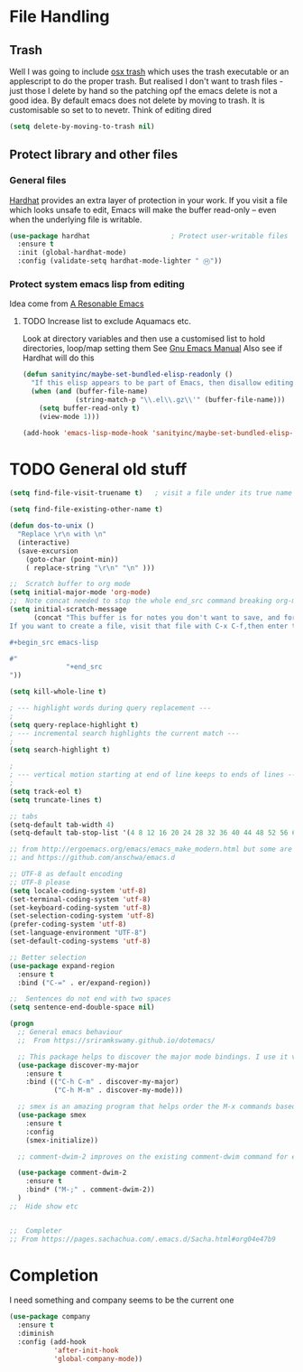 #+TITLE Emacs configuration How emacs reacts
#+PROPERTY:header-args :cache yes :tangle (concat "init/" (file-name-base  (buffer-file-name)) ".el") :comments link
* File Handling
** Trash
Well I was going to include [[https://github.com/lunaryorn/osx-trash.el][osx trash]] which uses the trash executable or an applescript to do the proper trash. But realised I don't want to trash files - just those I delete by hand so the patching opf the emacs delete is not a good idea. By default emacs does not delete by moving to trash. It is customisable so set to to nevetr.
Think of editing dired
   #+begin_src emacs-lisp
   (setq delete-by-moving-to-trash nil)
   #+end_src
** Protect library and other files
*** General files
[[https://github.com/rolandwalker/hardhat][Hardhat]] provides an extra layer of protection in your work. If you visit a file which looks unsafe to edit, Emacs will make the buffer read-only -- even when the underlying file is writable.
#+begin_src emacs-lisp
(use-package hardhat                    ; Protect user-writable files
  :ensure t
  :init (global-hardhat-mode)
  :config (validate-setq hardhat-mode-lighter " Ⓗ"))
#+end_src

*** Protect system emacs lisp from editing
Idea come from [[https://github.com/purcell/emacs.d][A Resonable Emacs]]
**** TODO Increase list to exclude Aquamacs etc.
Look at directory variables and then use a customised list to hold directories, loop/map setting them See [[https://www.gnu.org/software/emacs/manual/html_node/emacs/Directory-Variables.html#Directory-Variables][Gnu Emacs Manual]] Also see if Hardhat will do this
#+begin_src emacs-lisp
   (defun sanityinc/maybe-set-bundled-elisp-readonly ()
	 "If this elisp appears to be part of Emacs, then disallow editing."
	 (when (and (buffer-file-name)
				(string-match-p "\\.el\\.gz\\'" (buffer-file-name)))
       (setq buffer-read-only t)
       (view-mode 1)))

   (add-hook 'emacs-lisp-mode-hook 'sanityinc/maybe-set-bundled-elisp-readonly)
#+end_src

* TODO General old stuff
#+begin_src emacs-lisp
(setq find-file-visit-truename t)	; visit a file under its true name

(setq find-file-existing-other-name t)

(defun dos-to-unix ()
  "Replace \r\n with \n"
  (interactive)
  (save-excursion
    (goto-char (point-min))
    ( replace-string "\r\n" "\n" )))

;;  Scratch buffer to org mode
(setq initial-major-mode 'org-mode)
;;  Note concat needed to stop the whole end_src command breaking org-mode
(setq initial-scratch-message
	  (concat "This buffer is for notes you don't want to save, and for org mode.
If you want to create a file, visit that file with C-x C-f,then enter the text in that file's own buffer.

,#+begin_src emacs-lisp

#"
			  "+end_src
"))

(setq kill-whole-line t)

; --- highlight words during query replacement ---
;
(setq query-replace-highlight t)
; --- incremental search highlights the current match ---
;
(setq search-highlight t)

;
; --- vertical motion starting at end of line keeps to ends of lines ---
;
(setq track-eol t)
(setq truncate-lines t)

;; tabs
(setq-default tab-width 4)
(setq-default tab-stop-list '(4 8 12 16 20 24 28 32 36 40 44 48 52 56 60 64 68 72 76 80 84 88 92 96 100))

;; from http://ergoemacs.org/emacs/emacs_make_modern.html but some are in aquamacs
;; and https://github.com/anschwa/emacs.d

;; UTF-8 as default encoding
;; UTF-8 please
(setq locale-coding-system 'utf-8)
(set-terminal-coding-system 'utf-8)
(set-keyboard-coding-system 'utf-8)
(set-selection-coding-system 'utf-8)
(prefer-coding-system 'utf-8)
(set-language-environment "UTF-8")
(set-default-coding-systems 'utf-8)

;; Better selection
(use-package expand-region
  :ensure t
  :bind ("C-=" . er/expand-region))

;;  Sentences do not end with two spaces
(setq sentence-end-double-space nil)

(progn
  ;; General emacs behaviour
  ;;  From https://sriramkswamy.github.io/dotemacs/

  ;; This package helps to discover the major mode bindings. I use it very occasionally and hence not binding it to any modal binding.
  (use-package discover-my-major
	:ensure t
	:bind (("C-h C-m" . discover-my-major)
		   ("C-h M-m" . discover-my-mode)))

  ;; smex is an amazing program that helps order the M-x commands based on usage and recent items. Let’s install it.
  (use-package smex
	:ensure t
	:config
	(smex-initialize))

  ;; comment-dwim-2 improves on the existing comment-dwim command for easy commenting. Pretty useful.

  (use-package comment-dwim-2
	:ensure t
	:bind* ("M-;" . comment-dwim-2))
  )
;;  Hide show etc


;;  Completer
;; From https://pages.sachachua.com/.emacs.d/Sacha.html#org04e47b9
#+end_src
* Completion
I need something and company seems to be the current one
#+begin_src emacs-lisp
(use-package company
  :ensure t
  :diminish
  :config (add-hook
		   'after-init-hook
		   'global-company-mode))
#+end_src
